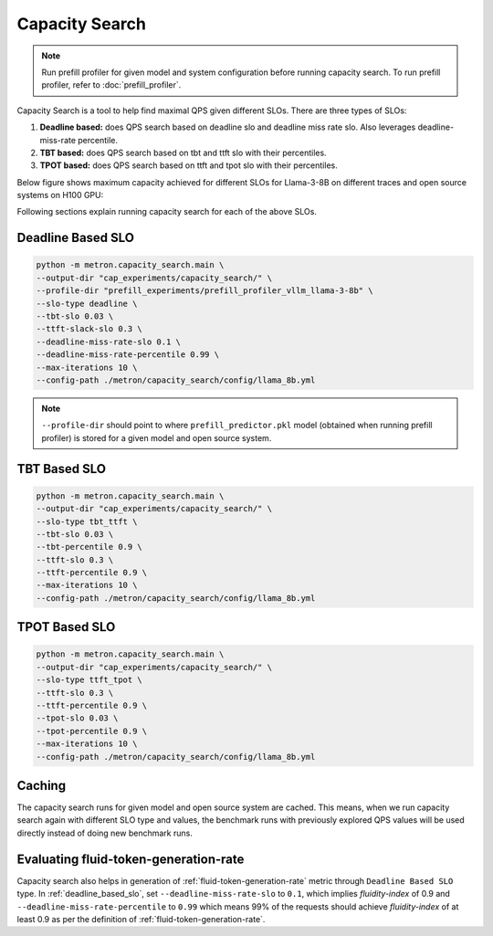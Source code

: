 Capacity Search
===============

.. note::

    Run prefill profiler for given model and system configuration before running capacity search. To run prefill profiler, refer to :doc:`prefill_profiler`.

Capacity Search is a tool to help find maximal QPS given different SLOs. There are three types of SLOs:

1. **Deadline based:** does QPS search based on deadline slo and deadline miss rate slo. Also leverages deadline-miss-rate percentile.
2. **TBT based:** does QPS search based on tbt and ttft slo with their percentiles.
3. **TPOT based:** does QPS search based on ttft and tpot slo with their percentiles.

Below figure shows maximum capacity achieved for different SLOs for Llama-3-8B on different traces and open source systems on H100 GPU:

.. image:: ../_static/assets/capacity_bars.png
    :alt: capacity_bars
    :align: center

Following sections explain running capacity search for each of the above SLOs.

.. _deadline_based_slo:

Deadline Based SLO
~~~~~~~~~~~~~~~~~~

.. code-block:: shell

    python -m metron.capacity_search.main \
    --output-dir "cap_experiments/capacity_search/" \
    --profile-dir "prefill_experiments/prefill_profiler_vllm_llama-3-8b" \
    --slo-type deadline \
    --tbt-slo 0.03 \
    --ttft-slack-slo 0.3 \
    --deadline-miss-rate-slo 0.1 \
    --deadline-miss-rate-percentile 0.99 \
    --max-iterations 10 \
    --config-path ./metron/capacity_search/config/llama_8b.yml

.. note::

    ``--profile-dir`` should point to where ``prefill_predictor.pkl`` model (obtained when running prefill profiler) is stored for a given model and open source system.

TBT Based SLO
~~~~~~~~~~~~~

.. code-block:: shell

    python -m metron.capacity_search.main \
    --output-dir "cap_experiments/capacity_search/" \
    --slo-type tbt_ttft \
    --tbt-slo 0.03 \
    --tbt-percentile 0.9 \
    --ttft-slo 0.3 \
    --ttft-percentile 0.9 \
    --max-iterations 10 \
    --config-path ./metron/capacity_search/config/llama_8b.yml

TPOT Based SLO
~~~~~~~~~~~~~~

.. code-block:: shell

    python -m metron.capacity_search.main \
    --output-dir "cap_experiments/capacity_search/" \
    --slo-type ttft_tpot \
    --ttft-slo 0.3 \
    --ttft-percentile 0.9 \
    --tpot-slo 0.03 \
    --tpot-percentile 0.9 \
    --max-iterations 10 \
    --config-path ./metron/capacity_search/config/llama_8b.yml

Caching
~~~~~~~

The capacity search runs for given model and open source system are cached. This means, when we run capacity search again with different SLO type and values, the benchmark runs with previously explored QPS values will be used directly instead of doing new benchmark runs.


Evaluating fluid-token-generation-rate
~~~~~~~~~~~~~~~~~~~~~~~~~~~~~~~~~~~~~~

Capacity search also helps in generation of :ref:`fluid-token-generation-rate` metric through ``Deadline Based SLO`` type. In :ref:`deadline_based_slo`, set ``--deadline-miss-rate-slo`` to ``0.1``, which implies *fluidity-index* of 0.9 and ``--deadline-miss-rate-percentile`` to ``0.99`` which means 99% of the requests should achieve *fluidity-index* of at least 0.9 as per the definition of :ref:`fluid-token-generation-rate`.


